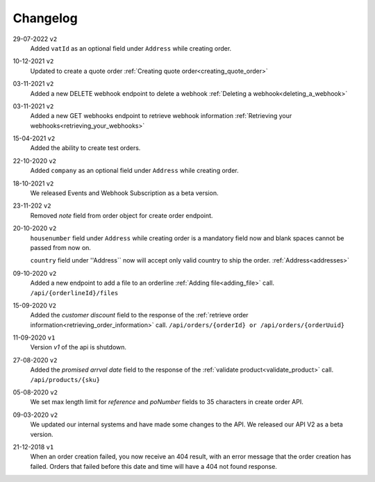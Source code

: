 .. _changelog:

Changelog
==========

29-07-2022 ``v2``
    Added ``vatId`` as an optional field under ``Address`` while creating order.

10-12-2021 ``v2``
    Updated to create a quote order :ref:`Creating quote order<creating_quote_order>`

03-11-2021 ``v2``
    Added a new DELETE webhook endpoint to delete a webhook :ref:`Deleting a webhook<deleting_a_webhook>`

03-11-2021 ``v2``
    Added a new GET webhooks endpoint to retrieve webhook information :ref:`Retrieving your webhooks<retrieving_your_webhooks>`

15-04-2021 ``v2``
    Added the ability to create test orders.

22-10-2020 ``v2``
    Added ``company`` as an optional field under ``Address`` while creating order.

18-10-2021 ``v2``
    We released Events and Webhook Subscription as a beta version.

23-11-202 ``v2``
    Removed `note` field from order object for create order endpoint.

20-10-2020 ``v2``
    ``housenumber`` field under ``Address`` while creating order is a mandatory field now and blank spaces cannot be passed from now on.

    ``country`` field under ''Address`` now will accept only valid country to ship the order. :ref:`Address<addresses>`


09-10-2020 ``v2``
    Added a new endpoint to add a file to an orderline :ref:`Adding file<adding_file>` call. ``/api/{orderlineId}/files``


15-09-2020 ``V2``
    Added the `customer discount` field to the response of the :ref:`retrieve order information<retrieving_order_information>` call. ``/api/orders/{orderId} or /api/orders/{orderUuid}``


11-09-2020 ``v1``
    Version `v1` of the api is shutdown.


27-08-2020 ``v2``
    Added the `promised arrval date` field to the response of the :ref:`validate product<validate_product>` call. ``/api/products/{sku}``


05-08-2020 ``v2``
    We set max length limit for `reference` and `poNumber` fields to 35 characters in create order API.


09-03-2020 ``v2``
    We updated our internal systems and have made some changes to the API. We released our API V2 as a beta version.


21-12-2018 ``v1``
    When an order creation failed, you now receive an 404 result, with an error message that the order creation has failed.
    Orders that failed before this date and time will have a 404 not found response.
